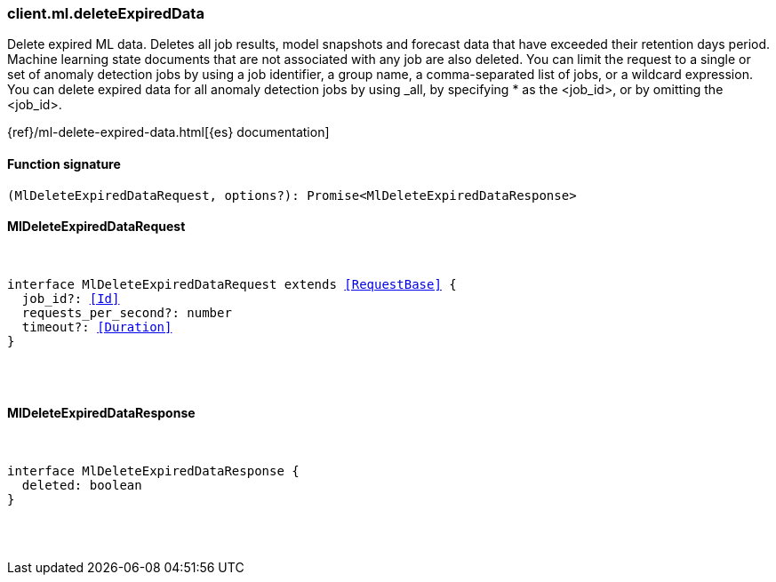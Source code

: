 [[reference-ml-delete_expired_data]]

////////
===========================================================================================================================
||                                                                                                                       ||
||                                                                                                                       ||
||                                                                                                                       ||
||        ██████╗ ███████╗ █████╗ ██████╗ ███╗   ███╗███████╗                                                            ||
||        ██╔══██╗██╔════╝██╔══██╗██╔══██╗████╗ ████║██╔════╝                                                            ||
||        ██████╔╝█████╗  ███████║██║  ██║██╔████╔██║█████╗                                                              ||
||        ██╔══██╗██╔══╝  ██╔══██║██║  ██║██║╚██╔╝██║██╔══╝                                                              ||
||        ██║  ██║███████╗██║  ██║██████╔╝██║ ╚═╝ ██║███████╗                                                            ||
||        ╚═╝  ╚═╝╚══════╝╚═╝  ╚═╝╚═════╝ ╚═╝     ╚═╝╚══════╝                                                            ||
||                                                                                                                       ||
||                                                                                                                       ||
||    This file is autogenerated, DO NOT send pull requests that changes this file directly.                             ||
||    You should update the script that does the generation, which can be found in:                                      ||
||    https://github.com/elastic/elastic-client-generator-js                                                             ||
||                                                                                                                       ||
||    You can run the script with the following command:                                                                 ||
||       npm run elasticsearch -- --version <version>                                                                    ||
||                                                                                                                       ||
||                                                                                                                       ||
||                                                                                                                       ||
===========================================================================================================================
////////

[discrete]
=== client.ml.deleteExpiredData

Delete expired ML data. Deletes all job results, model snapshots and forecast data that have exceeded their retention days period. Machine learning state documents that are not associated with any job are also deleted. You can limit the request to a single or set of anomaly detection jobs by using a job identifier, a group name, a comma-separated list of jobs, or a wildcard expression. You can delete expired data for all anomaly detection jobs by using _all, by specifying * as the <job_id>, or by omitting the <job_id>.

{ref}/ml-delete-expired-data.html[{es} documentation]

[discrete]
==== Function signature

[source,ts]
----
(MlDeleteExpiredDataRequest, options?): Promise<MlDeleteExpiredDataResponse>
----

[discrete]
==== MlDeleteExpiredDataRequest

[pass]
++++
<pre>
++++
interface MlDeleteExpiredDataRequest extends <<RequestBase>> {
  job_id?: <<Id>>
  requests_per_second?: number
  timeout?: <<Duration>>
}

[pass]
++++
</pre>
++++
[discrete]
==== MlDeleteExpiredDataResponse

[pass]
++++
<pre>
++++
interface MlDeleteExpiredDataResponse {
  deleted: boolean
}

[pass]
++++
</pre>
++++
